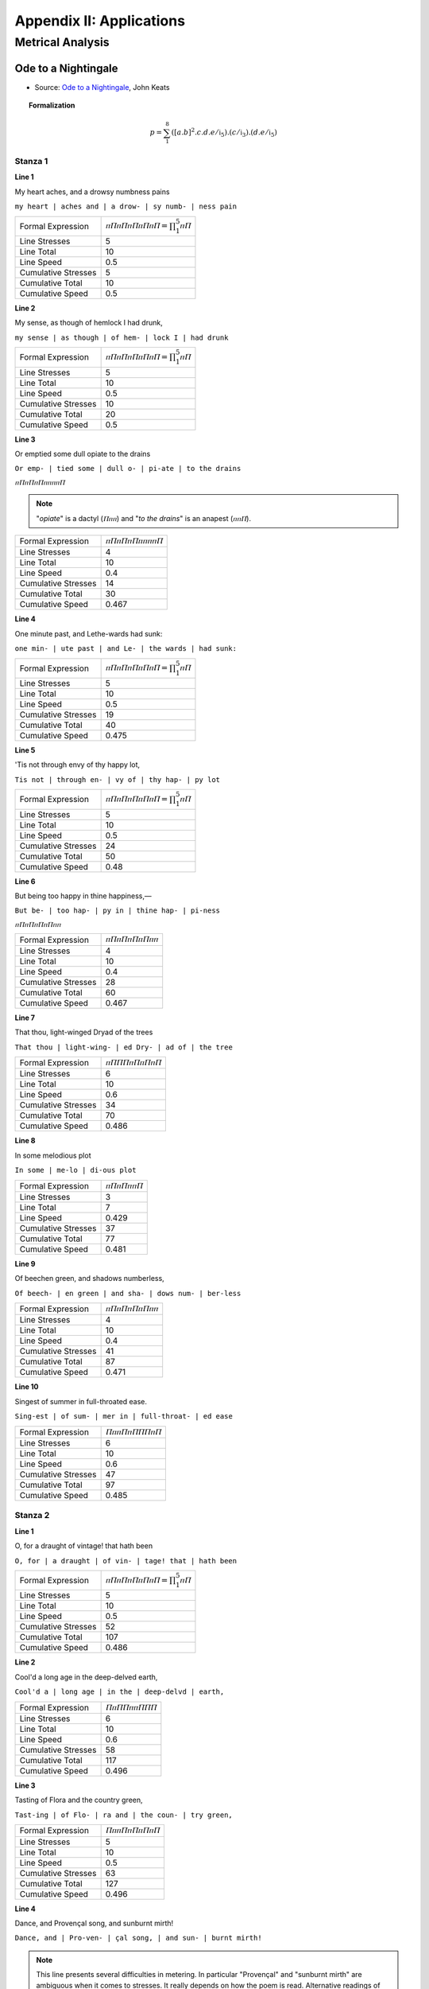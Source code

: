 .. _poetics-decompositions:

Appendix II: Applications
=========================

Metrical Analysis
-----------------

--------------------
Ode to a Nightingale
--------------------

- Source: `Ode to a Nightingale`_, John Keats

.. topic:: Formalization 

    .. math::

        p = \sum_1^8 ({[a.b]^2}.c.d.e/\mathfrak{i}_5).(c/\mathfrak{i}_3).(d.e/\mathfrak{i}_5)
    
Stanza 1
^^^^^^^^

**Line 1**

| My heart aches, and a drowsy numbness pains

``my heart | aches and | a drow- | sy numb- | ness pain``

.. list-table:: 

  * - Formal Expression
    - :math:`ⲡⲠⲡⲠⲡⲠⲡⲠⲡⲠ = \prod_1^5 ⲡⲠ`
  * - Line Stresses
    - 5
  * - Line Total
    - 10
  * - Line Speed
    - 0.5
  * - Cumulative Stresses
    - 5
  * - Cumulative Total
    - 10
  * - Cumulative Speed
    - 0.5

**Line 2** 

|   My sense, as though of hemlock I had drunk,

``my sense | as though | of hem- | lock I | had drunk``

.. list-table:: 

  * - Formal Expression
    - :math:`ⲡⲠⲡⲠⲡⲠⲡⲠⲡⲠ = \prod_1^5 ⲡⲠ`
  * - Line Stresses
    - 5
  * - Line Total
    - 10
  * - Line Speed
    - 0.5
  * - Cumulative Stresses
    - 10
  * - Cumulative Total
    - 20
  * - Cumulative Speed
    - 0.5
  
**Line 3**

| Or emptied some dull opiate to the drains

``Or emp- | tied some | dull o- | pi-ate | to the drains``

:math:`ⲡⲠⲡⲠⲡⲠⲡⲡⲡⲡⲠ`

.. note:: 

    "*opiate*" is a dactyl (:math:`Ⲡⲡⲡ`) and "*to the drains*" is an anapest (:math:`ⲡⲡⲠ`).

.. list-table:: 

  * - Formal Expression
    - :math:`ⲡⲠⲡⲠⲡⲠⲡⲡⲡⲡⲠ`
  * - Line Stresses
    - 4
  * - Line Total
    - 10
  * - Line Speed
    - 0.4
  * - Cumulative Stresses
    - 14
  * - Cumulative Total
    - 30
  * - Cumulative Speed
    - 0.467
  
**Line 4**

|   One minute past, and Lethe-wards had sunk:

``one min- | ute past | and Le- | the wards | had sunk:``

.. list-table:: 

  * - Formal Expression
    - :math:`ⲡⲠⲡⲠⲡⲠⲡⲠⲡⲠ = \prod_1^5 ⲡⲠ`
  * - Line Stresses
    - 5
  * - Line Total
    - 10
  * - Line Speed
    - 0.5
  * - Cumulative Stresses
    - 19
  * - Cumulative Total
    - 40
  * - Cumulative Speed
    - 0.475

**Line 5**

| 'Tis not through envy of thy happy lot,

``Tis not | through en- | vy of | thy hap- | py lot``

.. list-table:: 

  * - Formal Expression
    - :math:`ⲡⲠⲡⲠⲡⲠⲡⲠⲡⲠ = \prod_1^5 ⲡⲠ`
  * - Line Stresses
    - 5
  * - Line Total
    - 10
  * - Line Speed
    - 0.5
  * - Cumulative Stresses
    - 24
  * - Cumulative Total
    - 50
  * - Cumulative Speed
    - 0.48

**Line 6**

|   But being too happy in thine happiness,—

``But be- | too hap- | py in | thine hap- | pi-ness``

:math:`ⲡⲠⲡⲠⲡⲠⲡⲠⲡⲡ`

.. list-table:: 

  * - Formal Expression
    - :math:`ⲡⲠⲡⲠⲡⲠⲡⲠⲡⲡ`
  * - Line Stresses
    - 4
  * - Line Total
    - 10
  * - Line Speed
    - 0.4
  * - Cumulative Stresses
    - 28
  * - Cumulative Total
    - 60
  * - Cumulative Speed
    - 0.467
  
**Line 7**

|       That thou, light-winged Dryad of the trees

``That thou | light-wing- | ed Dry- | ad of | the tree``

.. list-table:: 

  * - Formal Expression
    - :math:`ⲡⲠⲠⲠⲡⲠⲡⲠⲡⲠ`
  * - Line Stresses
    - 6
  * - Line Total
    - 10
  * - Line Speed
    - 0.6
  * - Cumulative Stresses
    - 34
  * - Cumulative Total
    - 70
  * - Cumulative Speed
    - 0.486
  
**Line 8** 

|                   In some melodious plot

``In some | me-lo | di-ous plot``

.. list-table:: 

  * - Formal Expression
    - :math:`ⲡⲠⲡⲠⲡⲡⲠ`
  * - Line Stresses
    - 3
  * - Line Total
    - 7
  * - Line Speed
    - 0.429
  * - Cumulative Stresses
    - 37
  * - Cumulative Total
    - 77
  * - Cumulative Speed
    - 0.481
  
**Line 9**

|   Of beechen green, and shadows numberless,

``Of beech- | en green | and sha- | dows num- | ber-less``

.. list-table:: 

  * - Formal Expression
    - :math:`ⲡⲠⲡⲠⲡⲠⲡⲠⲡⲡ`
  * - Line Stresses
    - 4
  * - Line Total
    - 10
  * - Line Speed
    - 0.4
  * - Cumulative Stresses
    - 41
  * - Cumulative Total
    - 87
  * - Cumulative Speed
    - 0.471
  
**Line 10**

|       Singest of summer in full-throated ease.

``Sing-est | of sum- | mer in | full-throat- | ed ease``

.. list-table:: 

  * - Formal Expression
    - :math:`ⲠⲡⲡⲠⲡⲠⲠⲠⲡⲠ`
  * - Line Stresses
    - 6
  * - Line Total
    - 10
  * - Line Speed
    - 0.6
  * - Cumulative Stresses
    - 47
  * - Cumulative Total
    - 97
  * - Cumulative Speed
    - 0.485
  
Stanza 2
^^^^^^^^

**Line 1**

| O, for a draught of vintage! that hath been

``O, for | a draught | of vin- | tage! that | hath been``

.. list-table:: 

  * - Formal Expression
    -  :math:`ⲡⲠⲡⲠⲡⲠⲡⲠⲡⲠ = \prod_1^5 ⲡⲠ`
  * - Line Stresses
    - 5
  * - Line Total
    - 10
  * - Line Speed
    - 0.5
  * - Cumulative Stresses
    - 52
  * - Cumulative Total
    - 107
  * - Cumulative Speed
    - 0.486

**Line 2**

|   Cool'd a long age in the deep-delved earth,

``Cool'd a | long age | in the | deep-delvd | earth,``

.. list-table:: 

  * - Formal Expression
    - :math:`ⲠⲡⲠⲠⲡⲡⲠⲠⲠ`
  * - Line Stresses
    - 6
  * - Line Total
    - 10
  * - Line Speed
    - 0.6
  * - Cumulative Stresses
    - 58
  * - Cumulative Total
    - 117
  * - Cumulative Speed
    - 0.496

**Line 3**

| Tasting of Flora and the country green,

``Tast-ing | of Flo- | ra and | the coun- | try green,``

.. list-table:: 

  * - Formal Expression
    - :math:`ⲠⲡⲡⲠⲡⲠⲡⲠⲡⲠ`
  * - Line Stresses
    - 5
  * - Line Total
    - 10
  * - Line Speed
    - 0.5
  * - Cumulative Stresses
    - 63
  * - Cumulative Total
    - 127
  * - Cumulative Speed
    - 0.496

**Line 4** 

|   Dance, and Provençal song, and sunburnt mirth!

``Dance, and | Pro-ven- | çal song, | and sun- | burnt mirth!``

.. note::

    This line presents several difficulties in metering. In particular "Provençal" and "sunburnt mirth" are ambiguous when it comes to stresses. It really depends on how the poem is read. Alternative readings of this line might result in :math:`ⲠⲠⲡⲡⲠⲠⲡⲡⲠⲠ` or :math:`ⲠⲡⲡⲠⲠⲠⲡⲠⲠⲠ`. Since the poem is predominantly iambic, the closet iambic interpretation has been adopted.

.. list-table:: 

  * - Formal Expression
    - :math:`ⲠⲡⲡⲠⲡⲠⲡⲠⲡⲠ`
  * - Line Stresses
    - 5
  * - Line Total
    - 10
  * - Line Speed
    - 0.5
  * - Cumulative Stresses
    - 68
  * - Cumulative Total
    - 137
  * - Cumulative Speed
    - 0.496

**Line 5**

| O for a beaker full of the warm South,

``O for | a bea- | ker full | of the | warm South,``

.. list-table:: 

  * - Formal Expression
    - :math:`ⲡⲠⲡⲠⲡⲠⲡⲡⲠⲠ`
  * - Line Stresses
    - 5
  * - Line Total
    - 10
  * - Line Speed
    - 0.5
  * - Cumulative Stresses
    - 73
  * - Cumulative Total
    - 147
  * - Cumulative Speed
    - 0.497

**Line 6**

|   Full of the true, the blushful Hippocrene,

``Full of | the true, | the blush- | ful Hip- | po-crene,``

.. note::

    Trochee start, then iambs (allowing elision/compression).

.. list-table:: 

  * - Formal Expression
    - :math:`ⲠⲡⲡⲠⲡⲠⲡⲠⲡⲠ = Ⲡⲡ[\prod_1^4 ⲡⲠ]`
  * - Line Stresses
    - 5
  * - Line Total
    - 10
  * - Line Speed
    - 0.5
  * - Cumulative Stresses
    - 78
  * - Cumulative Total
    - 157
  * - Cumulative Speed
    - ...

**Line 7**

|       With beaded bubbles winking at the brim,

``With bead- | ed bub- | bles wink- | ing at | the brim,``

.. list-table:: 

  * - Formal Expression
    - :math:`ⲡⲠⲡⲠⲡⲠⲡⲠⲡⲠ = \prod_1^5 ⲡⲠ`
  * - Line Stresses
    - 5
  * - Line Total
    - 10
  * - Line Speed
    - 0.5
  * - Cumulative Stresses
    - 83
  * - Cumulative Total
    - 167
  * - Cumulative Speed
    - ...

**Line 8**

|           And purple-stained mouth;

``And pur- | ple-stain- | ed mouth;``

.. list-table:: 
  :header-rows: 1

  * - Formal Expression
    - :math:`ⲡⲠⲡⲠⲡⲠ = \prod_1^3 ⲡⲠ`
  * - Line Stresses
    - ...
  * - Line Total
    - ...
  * - Line Speed
    - ...
  * - Cumulative Stresses
    - ...
  * - Cumulative Total
    - ...
  * - Cumulative Speed
    - ...

**Line 9**

|   That I might drink, and leave the world unseen,

``That I | might drink, | and leave | the world | un-seen,``

.. list-table:: 
  :header-rows: 1

  * - Formal Expression
    - :math:`ⲡⲠⲡⲠⲡⲠⲡⲠⲡⲠ = \prod_1^5 ⲡⲠ`
  * - Line Stresses
    - ...
  * - Line Total
    - ...
  * - Line Speed
    - ...
  * - Cumulative Stresses
    - ...
  * - Cumulative Total
    - ...
  * - Cumulative Speed
    - ...

**Line 10**

|       And with thee fade away into the forest dim:

``And with | thee fade | a-way | in-to | the for- | est dim:``

.. list-table:: 
  :header-rows: 1

  * - Formal Expression
    - :math:`ⲡⲠⲡⲠⲡⲠⲡⲠⲡⲠⲡⲠ = \prod_1^6 ⲡⲠ`
  * - Line Stresses
    - ...
  * - Line Total
    - ...
  * - Line Speed
    - ...
  * - Cumulative Stresses
    - ...
  * - Cumulative Total
    - ...
  * - Cumulative Speed
    - ...

Stanza 3
^^^^^^^^

**Line 1**

| Fade far away, dissolve, and quite forget

``Fade far | a-way, | dis-solve, | and quite | for-get``

.. note::

    Spondee start and then iambs. 

.. list-table:: 
  :header-rows: 1

  * - Formal Expression
    - :math:`ⲠⲠⲡⲠⲡⲠⲡⲠⲡⲠ = ⲠⲠ[\prod_1^4 ⲡⲠ]`
  * - Line Stresses
    - ...
  * - Line Total
    - ...
  * - Line Speed
    - ...
  * - Cumulative Stresses
    - ...
  * - Cumulative Total
    - ...
  * - Cumulative Speed
    - ...

**Line 2**

|   What thou among the leaves hast never known,

``What thou | a-mong | the leaves | hast nev- | er known,``

.. list-table:: 
  :header-rows: 1

  * - Formal Expression
    - :math:`ⲡⲠⲡⲠⲡⲠⲡⲠⲡⲠ = \prod_1^5 ⲡⲠ`
  * - Line Stresses
    - ...
  * - Line Total
    - ...
  * - Line Speed
    - ...
  * - Cumulative Stresses
    - ...
  * - Cumulative Total
    - ...
  * - Cumulative Speed
    - ...

**Line 3**

| The weariness, the fever, and the fret

``The wear- | i-ness, | the fe- | ver, and | the fret``

.. list-table:: 
  :header-rows: 1

  * - Formal Expression
    - :math:`ⲡⲠⲡⲡⲡⲠⲡⲠⲡⲠ`
  * - Line Stresses
    - ...
  * - Line Total
    - ...
  * - Line Speed
    - ...
  * - Cumulative Stresses
    - ...
  * - Cumulative Total
    - ...
  * - Cumulative Speed
    - ...
  
**Line 4**

|   Here, where men sit and hear each other groan;

``Here, where | men sit | and hear | each oth- | er groan;``

.. note:: 

    Spondee start and then iambs.

.. list-table:: 
  :header-rows: 1

  * - Formal Expression
    - :math:`ⲠⲠⲡⲠⲡⲠⲡⲠⲡⲠ = ⲠⲠ[\prod_1^4 ⲡⲠ]`
  * - Line Stresses
    - ...
  * - Line Total
    - ...
  * - Line Speed
    - ...
  * - Cumulative Stresses
    - ...
  * - Cumulative Total
    - ...
  * - Cumulative Speed
    - ...

**Line 5**

| Where palsy shakes a few, sad, last gray hairs,

``Where pal- | sy shakes | a few, | sad, last | gray hairs,``

:math:`ⲡⲠⲡⲠⲡⲠⲠⲠⲠⲠ`

.. list-table:: 
  :header-rows: 1

  * - Formal Expression
    - :math:`ⲡⲠⲡⲠⲡⲠⲠⲠⲠⲠ`
  * - Line Stresses
    - ...
  * - Line Total
    - ...
  * - Line Speed
    - ...
  * - Cumulative Stresses
    - ...
  * - Cumulative Total
    - ...
  * - Cumulative Speed
    - ...

**Line 6**

|   Where youth grows pale, and spectre-thin, and dies;

``Where youth | grows pale, | and spec- | tre-thin, | and dies;``

.. note::
    
    Second foot is a spondee.

.. list-table:: 
  :header-rows: 1

  * - Formal Expression
    - :math:`ⲡⲠⲠⲠⲡⲠⲡⲠⲡⲠ`
  * - Line Stresses
    - ...
  * - Line Total
    - ...
  * - Line Speed
    - ...
  * - Cumulative Stresses
    - ...
  * - Cumulative Total
    - ...
  * - Cumulative Speed
    - ...

**Line 7**

|       Where but to think is to be full of sorrow

``Where but | to think | is to | be full | of sor- | row``

:math:`ⲡⲠⲡⲠⲡⲠⲡⲠⲡⲠⲡ`

.. note::

    Feminine ending.
    
.. list-table:: 
  :header-rows: 1

  * - Formal Expression
    - :math:`ⲡⲠⲡⲠⲡⲠⲡⲠⲡⲠⲡ = (\prod_1^5 ⲡⲠ)ⲡ`
  * - Line Stresses
    - ...
  * - Line Total
    - ...
  * - Line Speed
    - ...
  * - Cumulative Stresses
    - ...
  * - Cumulative Total
    - ...
  * - Cumulative Speed
    - ...

**Line 28**

|           And leaden-eyed despairs,

``And lead- | en-eyed | de-spairs,``

:math:`ⲡⲠⲡⲠⲡⲠ`

- Iambic trimeter: :math:`\prod_1^3 ⲡⲠ`

**Line 29**

|   Where Beauty cannot keep her lustrous eyes,

``Where Beau- | ty can- | not keep | her lus- | trous eyes,``

:math:`ⲡⲠⲡⲠⲡⲠⲡⲠⲡⲠ`

- Iambic pentameter: :math:`\prod_1^5 ⲡⲠ`

**Line 30**

|       Or new Love pine at them beyond to-morrow.

``Or new | Love pine | at them | be-yond | to-mor- | row.``

:math:`ⲡⲠⲡⲠⲡⲠⲡⲠⲡⲠⲡ`

- Iambic pentameter with feminine ending: :math:`(\prod_1^5 ⲡⲠ)ⲡ`

Stanza 4
^^^^^^^^

**Line 31**

| Away! away! for I will fly to thee,

``A-way! | a-way! | for I | will fly | to thee,``

:math:`ⲡⲠⲡⲠⲡⲠⲡⲠⲡⲠ`

- Iambic pentameter: :math:`\prod_1^5 ⲡⲠ`

**Line 32**

|   Not charioted by Bacchus and his pards,

``Not char- | i-ot- | ed by | Bac-chus | and his pards,``

:math:`ⲡⲠⲡⲡⲡⲠⲡⲠⲡⲠ`

- Iambic pentameter (treating "charioted" as trisyllabic, "Bacchus" as disyllabic): :math:`\prod_1^5 ⲡⲠ`

**Line 33**

| But on the viewless wings of Poesy,

``But on | the view- | less wings | of Po- | e-sy,``

:math:`ⲡⲠⲡⲠⲡⲠⲡⲠⲡⲠ`

- Iambic pentameter: :math:`\prod_1^5 ⲡⲠ`

**Line 34**

|   Though the dull brain perplexes and retards:

``Though the | dull brain | per-plex- | es and | re-tards:``

:math:`ⲡⲡⲠⲠⲡⲠⲡⲡⲡⲠ`

- Pyrrhic, spondee, iamb, pyrrhic, iamb: :math:`ⲡⲡ.ⲠⲠ.ⲡⲠ.ⲡⲡ.ⲡⲠ` (highly varied)

**Line 35**

| Already with thee! tender is the night,

``Al-read- | y with | thee! ten- | der is | the night,``

:math:`ⲡⲠⲡⲠⲡⲠⲡⲠⲡⲠ`

- Iambic pentameter (treating "Already" as :math:`ⲡⲠ`, "tender" as :math:`Ⲡⲡ`): :math:`\prod_1^5 ⲡⲠ`

**Line 36**

|   And haply the Queen-Moon is on her throne,

``And hap- | ly the | Queen-Moon | is on | her throne,``

:math:`ⲡⲠⲡⲡⲠⲠⲡⲠⲡⲠ`

- Iambic base, third foot spondee: :math:`ⲡⲠ.ⲡⲠ.ⲠⲠ.ⲡⲠ.ⲡⲠ`

**Line 37**

|       Cluster'd around by all her starry Fays;

``Clus-ter'd | a-round | by all | her star- | ry Fays;``

:math:`ⲠⲡⲡⲠⲡⲠⲡⲠⲡⲠ`

- Trochaic start, then iambs: :math:`Ⲡⲡ.(\prod_1^4 ⲡⲠ)`

**Line 38**

|           But here there is no light,

``But here | there is | no light,``

:math:`ⲡⲠⲡⲠⲡⲠ`

- Iambic trimeter: :math:`\prod_1^3 ⲡⲠ`

**Line 39**

|   Save what from heaven is with the breezes blown

``Save what | from heav'n | is with | the breez- | es blown``

:math:`ⲡⲠⲡⲠⲡⲠⲡⲠⲡⲠ`

- Iambic pentameter: :math:`\prod_1^5 ⲡⲠ`

**Line 40**

|       Through verdurous glooms and winding mossy ways.

``Through ver- | du-rous | glooms and | wind-ing | mos-sy ways.``

:math:`ⲠⲠⲡⲡⲠⲡⲠⲡⲠⲡⲠ`

- Spondee, pyrrhic, iamb, iamb, iamb: :math:`ⲠⲠ.ⲡⲡ.ⲡⲠ.ⲡⲠ.ⲡⲠ`

Stanza 5
^^^^^^^^

**Line 41**

| I cannot see what flowers are at my feet,

``I can- | not see | what flow'rs | are at | my feet,``

:math:`ⲡⲠⲡⲠⲡⲠⲡⲠⲡⲠ`

- Iambic pentameter: :math:`\prod_1^5 ⲡⲠ`

**Line 42**

|   Nor what soft incense hangs upon the boughs,

``Nor what | soft in- | cense hangs | up-on | the boughs,``

:math:`ⲡⲠⲠⲠⲡⲠⲡⲠⲡⲠ`

- Iambic base, second foot spondee: :math:`ⲡⲠ.ⲠⲠ.ⲡⲠ.ⲡⲠ.ⲡⲠ`

**Line 43**

| But, in embalmed darkness, guess each sweet

``But, in | em-balm- | ed dark- | ness, guess | each sweet``

:math:`ⲡⲠⲡⲠⲡⲠⲡⲠⲡⲠ`

- Iambic pentameter: :math:`\prod_1^5 ⲡⲠ`

**Line 44**

|   Wherewith the seasonable month endows

``Where-with | the sea- | son-a- | ble month | en-dows``

:math:`ⲡⲠⲡⲠⲡⲡⲡⲠⲡⲠ`

- Iambic pentameter (treating "seasonable" as trisyllabic :math:`Ⲡⲡⲡ` or similar): :math:`\prod_1^5 ⲡⲠ`

**Line 45**

| The grass, the thicket, and the fruit-tree wild;

``The grass, | the thick- | et, and | the fruit- | tree wild;``

:math:`ⲡⲠⲡⲠⲡⲠⲡⲠⲠⲠ`

- Iambic base, final foot spondee: :math:`(\prod_1^4 ⲡⲠ).ⲠⲠ`

**Line 46**

|   White hawthorn, and the pastoral eglantine;

``White haw- | thorn, and | the pas- | tor-al | eg-lan-tine;``

:math:`ⲠⲠⲡⲠⲡⲠⲡⲡⲡⲠ`

- Spondee start, iamb, iamb, pyrrhic, iamb: :math:`ⲠⲠ.ⲡⲠ.ⲡⲠ.ⲡⲡ.ⲡⲠ`

**Line 47**

|       Fast fading violets cover'd up in leaves;

``Fast fad- | ing vi- | o-lets | cov-er'd | up in leaves;``

:math:`ⲠⲠⲡⲠⲡⲡⲡⲠⲡⲠ`

- Spondee, iamb, pyrrhic, iamb, iamb: :math:`ⲠⲠ.ⲡⲠ.ⲡⲡ.ⲡⲠ.ⲡⲠ`

**Line 48**

|           And mid-May's eldest child,

``And mid- | May's el- | dest child,``

:math:`ⲡⲠⲠⲠⲡⲠ`

- Iamb, spondee, iamb: :math:`ⲡⲠ.ⲠⲠ.ⲡⲠ`

**Line 49**

|   The coming musk-rose, full of dewy wine,

``The com- | ing musk- | rose, full | of dew- | y wine,``

:math:`ⲡⲠⲡⲠⲠⲠⲡⲠⲡⲠ`

- Iambic base, third foot spondee: :math:`ⲡⲠ.ⲡⲠ.ⲠⲠ.ⲡⲠ.ⲡⲠ`

**Line 50**

|       The murmurous haunt of flies on summer eves.

``The mur- | mur-ous | haunt of | flies on | sum-mer eves.``

:math:`ⲡⲠⲡⲡⲠⲡⲠⲡⲠⲡⲠ`

- Iambic pentameter: :math:`\prod_1^5 ⲡⲠ`

Stanza 6
^^^^^^^^

**Line 51**

| Darkling I listen; and, for many a time

``Dark-ling | I lis- | ten; and, | for man- | y a time``

:math:`ⲠⲡⲡⲠⲡⲠⲡⲠⲡⲠ`

- Trochaic start, then iambs: :math:`Ⲡⲡ.(\prod_1^4 ⲡⲠ)`

**Line 52**

|   I have been half in love with easeful Death,

``I have | been half | in love | with ease- | ful Death,``

:math:`ⲡⲠⲡⲠⲡⲠⲡⲠⲡⲠ`

- Iambic pentameter: :math:`\prod_1^5 ⲡⲠ`

**Line 53**

| Call'd him soft names in many a mused rhyme,

``Call'd him | soft names | in man- | y a | mus-ed rhyme,``

:math:`ⲠⲡⲠⲠⲡⲠⲡⲡⲡⲠ`

- Trochee, spondee, iamb, pyrrhic, iamb: :math:`Ⲡⲡ.ⲠⲠ.ⲡⲠ.ⲡⲡ.ⲡⲠ`

**Line 54**

|   To take into the air my quiet breath;

``To take | in-to | the air | my qui- | et breath;``

:math:`ⲡⲠⲡⲠⲡⲠⲡⲠⲡⲠ`

- Iambic pentameter: :math:`\prod_1^5 ⲡⲠ`

**Line 55**

|       Now more than ever seems it rich to die,

``Now more | than ev- | er seems | it rich | to die,``

:math:`ⲠⲠⲡⲠⲡⲠⲡⲠⲡⲠ`

- Spondee start, then iambs: :math:`ⲠⲠ.(\prod_1^4 ⲡⲠ)`

**Line 56**

|   To cease upon the midnight with no pain,

``To cease | up-on | the mid- | night with | no pain,``

:math:`ⲡⲠⲡⲠⲡⲠⲡⲠⲡⲠ`

- Iambic pentameter: :math:`\prod_1^5 ⲡⲠ`

**Line 57**

|       While thou art pouring forth thy soul abroad

``While thou | art pour- | ing forth | thy soul | a-broad``

:math:`ⲠⲠⲡⲠⲡⲠⲡⲠⲡⲠ`

- Spondee start, then iambs: :math:`ⲠⲠ.(\prod_1^4 ⲡⲠ)`

**Line 58**

|           In such an ecstasy!

``In such | an ec- | sta-sy!``

:math:`ⲡⲠⲡⲠⲡⲠ`

- Iambic trimeter: :math:`\prod_1^3 ⲡⲠ`

**Line 59**

|   Still wouldst thou sing, and I have ears in vain—

``Still wouldst | thou sing, | and I | have ears | in vain—``

:math:`ⲠⲠⲡⲠⲡⲠⲡⲠⲡⲠ`

- Spondee start, then iambs: :math:`ⲠⲠ.(\prod_1^4 ⲡⲠ)`

**Line 60**

|           To thy high requiem become a sod.

``To thy | high req- | ui-em | be-come | a sod.``

:math:`ⲡⲠⲠⲠⲡⲡⲡⲠⲡⲠ`

- Iambic base, spondee second foot, pyrrhic third: :math:`ⲡⲠ.ⲠⲠ.ⲡⲡ.ⲡⲠ.ⲡⲠ`

Stanza 7
^^^^^^^^

**Line 61**

| Thou wast not born for death, immortal Bird!

``Thou wast | not born | for death, | im-mor- | tal Bird!``

:math:`ⲡⲠⲡⲠⲡⲠⲡⲠⲡⲠ`

- Iambic pentameter: :math:`\prod_1^5 ⲡⲠ`

**Line 62**

|   No hungry generations tread thee down;

``No hun- | gry gen- | e-ra- | tions tread | thee down;``

:math:`ⲡⲠⲡⲠⲡⲡⲡⲠⲡⲠ`

- Iambic pentameter: :math:`\prod_1^5 ⲡⲠ`

**Line 63**

| The voice I hear this passing night was heard

``The voice | I hear | this pass- | ing night | was heard``

:math:`ⲡⲠⲡⲠⲡⲠⲡⲠⲡⲠ`

- Iambic pentameter: :math:`\prod_1^5 ⲡⲠ`

**Line 64**

|   In ancient days by emperor and clown:

``In an- | cient days | by em- | per-or | and clown:``

:math:`ⲡⲠⲡⲠⲡⲠⲡⲡⲡⲠ`

- Iambic base, pyrrhic variation: :math:`ⲡⲠ.ⲡⲠ.ⲡⲠ.ⲡⲡ.ⲡⲠ`

**Line 65**

| Perhaps the self-same song that found a path

``Per-haps | the self- | same song | that found | a path``

:math:`ⲡⲠⲡⲠⲠⲠⲡⲠⲡⲠ`

- Iambic base, third foot spondee: :math:`ⲡⲠ.ⲡⲠ.ⲠⲠ.ⲡⲠ.ⲡⲠ`

**Line 66**

|   Through the sad heart of Ruth, when, sick for home,

``Through the | sad heart | of Ruth, | when, sick | for home,``

:math:`ⲡⲡⲠⲠⲡⲠⲡⲠⲡⲠ`

- Pyrrhic, spondee, then iambs: :math:`ⲡⲡ.ⲠⲠ.(\prod_1^3 ⲡⲠ)`

**Line 67**

|       She stood in tears amid the alien corn;

``She stood | in tears | a-mid | the a- | lien corn;``

:math:`ⲡⲠⲡⲠⲡⲠⲡⲠⲡⲠ`

- Iambic pentameter: :math:`\prod_1^5 ⲡⲠ`

**Line 68**

|           The same that oft-times hath

``The same | that oft- | times hath``

:math:`ⲡⲠⲡⲠⲡⲠ`

- Iambic trimeter: :math:`\prod_1^3 ⲡⲠ`

**Line 69**

|   Charm'd magic casements, opening on the foam

``Charm'd mag- | ic case- | ments, op'- | ning on | the foam``

:math:`ⲠⲠⲡⲠⲡⲠⲡⲡⲡⲠ`

- Spondee, iamb, iamb, pyrrhic, iamb: :math:`ⲠⲠ.ⲡⲠ.ⲡⲠ.ⲡⲡ.ⲡⲠ`

**Line 70**

|       Of perilous seas, in faery lands forlorn.

``Of per- | i-lous | seas, in | faer-y | lands for-lorn.``

:math:`ⲡⲠⲡⲡⲠⲡⲠⲡⲠⲡⲠ`

- Iambic pentameter: :math:`\prod_1^5 ⲡⲠ`

Stanza 8
^^^^^^^^

**Line 71**

| Forlorn! the very word is like a bell

``For-lorn! | the ver- | y word | is like | a bell``

:math:`ⲡⲠⲡⲠⲡⲠⲡⲠⲡⲠ`

- Iambic pentameter: :math:`\prod_1^5 ⲡⲠ`

**Line 72**

|   To toll me back from thee to my sole self!

``To toll | me back | from thee | to my | sole self!``

:math:`ⲡⲠⲡⲠⲡⲠⲡⲠⲡⲠ`

- Iambic pentameter: :math:`\prod_1^5 ⲡⲠ`

**Line 73**

| Adieu! the fancy cannot cheat so well

``A-dieu! | the fan- | cy can- | not cheat | so well``

:math:`ⲡⲠⲡⲠⲡⲠⲡⲠⲡⲠ`

- Iambic pentameter: :math:`\prod_1^5 ⲡⲠ`

**Line 74**

|   As she is fam'd to do, deceiving elf.

``As she | is fam'd | to do, | de-ceiv- | ing elf.``

:math:`ⲡⲠⲡⲠⲡⲠⲡⲠⲡⲠ`

- Iambic pentameter: :math:`\prod_1^5 ⲡⲠ`

**Line 75**

| Adieu! adieu! thy plaintive anthem fades

``A-dieu! | a-dieu! | thy plain- | tive an- | them fades``

:math:`ⲡⲠⲡⲠⲡⲠⲡⲠⲡⲠ`

- Iambic pentameter: :math:`\prod_1^5 ⲡⲠ`

**Line 76**

|   Past the near meadows, over the still stream,

``Past the | near mead- | ows, o- | ver the | still stream,``

:math:`ⲠⲡⲠⲠⲡⲠⲡⲠⲡⲠ`

- Mostly iambic, first foot trochee or spondee: :math:`(Ⲡ/Ⲡ)Ⲡ.ⲡⲠ.ⲡⲠ.ⲡⲠ.ⲡⲠ`

**Line 77**

|       Up the hill-side; and now 'tis buried deep

``Up the | hill-side; | and now | 'tis bur- | ied deep``

:math:`ⲠⲡⲠⲠⲡⲠⲡⲠⲡⲠ`

- Mostly iambic, first foot trochee or spondee: :math:`(Ⲡ/Ⲡ)Ⲡ.ⲡⲠ.ⲡⲠ.ⲡⲠ.ⲡⲠ`

**Line 78**

|           In the next valley-glades:

``In the | next val- | ley-glades:``

:math:`ⲡⲡⲠⲠⲡⲠ`

- Pyrrhic, spondee, iamb: :math:`ⲡⲡ.ⲠⲠ.ⲡⲠ`

**Line 79**

|   Was it a vision, or a waking dream?

``Was it | a vis- | ion, or | a wak- | ing dream?``

:math:`ⲡⲠⲡⲠⲡⲠⲡⲠⲡⲠ`

- Iambic pentameter: :math:`\prod_1^5 ⲡⲠ`

**Line 80**

|       Fled is that music:—Do I wake or sleep?

``Fled is | that mu- | sic:—Do | I wake | or sleep?``

:math:`ⲠⲡⲡⲠⲡⲠⲡⲠⲡⲠ`

--------------------
Mad Girl's Love Song
--------------------

.. topic:: Formalization 

    .. math::

        p = (\hat{A_1.b.A_2 + a.b.A_1 + a.b.A_2 + a.b.A_1 + a.b.A_2 + a.b.A_1.A_2}/\mathfrak{i}_5)

.. TODO:
    Decompose.

Stanza 1
^^^^^^^^

| I shut my eyes and all the world drops dead;
| I lift my lids and all is born again.
| (I think I made you up inside my head.)

Stanza 2
^^^^^^^^

| The stars go waltzing out in blue and red,
| And arbitrary blackness gallops in:
| I shut my eyes and all the world drops dead.

Stanza 3
^^^^^^^^

| I dreamed that you bewitched me into bed
| And sung me moon-struck, kissed me quite insane.
| (I think I made you up inside my head.)

Stanza 4
^^^^^^^^

| God topples from the sky, hell's fires fade:
| Exit seraphim and Satan's men:
| I shut my eyes and all the world drops dead.

Stanza 5
^^^^^^^^

| I fancied you'd return the way you said,
| But I grow old and I forget your name.
| (I think I made you up inside my head.)

Stanza 6
^^^^^^^^

| I should have loved a thunderbird instead;
| At least when spring comes they roar back again.
| I shut my eyes and all the world drops dead.
| (I think I made you up inside my head.)

- `Mad Girl's Love Song`_, Sylvia Plath